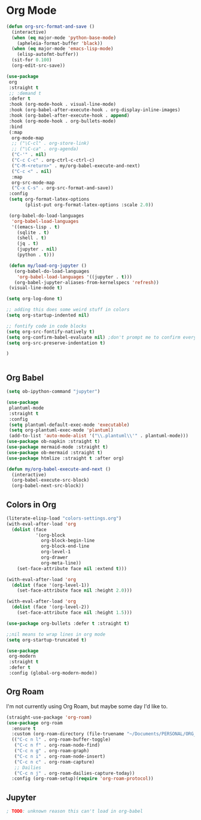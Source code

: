 * Org Mode
#+begin_src emacs-lisp
(defun org-src-format-and-save ()
  (interactive)
  (when (eq major-mode 'python-base-mode)
    (apheleia-format-buffer 'black))
  (when (eq major-mode 'emacs-lisp-mode)
    (elisp-autofmt-buffer))
  (sit-for 0.100)
  (org-edit-src-save))

(use-package
 org
 :straight t
 ;; :demand t
 :defer t
 :hook (org-mode-hook . visual-line-mode)
 :hook (org-babel-after-execute-hook . org-display-inline-images)
 :hook (org-babel-after-execute-hook . append)
 :hook (org-mode-hook . org-bullets-mode)
 :bind
 (:map
  org-mode-map
  ;; ("\C-cl" . org-store-link)
  ;; ("\C-ca" . org-agenda)
  ("C-'" . nil)
  ("C-c C-c" . org-ctrl-c-ctrl-c)
  ("C-M-<return>" . my/org-babel-execute-and-next)
  ("C-c <" . nil)
  :map
  org-src-mode-map
  ("C-x C-s" . org-src-format-and-save))
 :config
 (setq org-format-latex-options
       (plist-put org-format-latex-options :scale 2.0))

 (org-babel-do-load-languages
  'org-babel-load-languages
  '((emacs-lisp . t)
    (sqlite . t)
    (shell . t)
    (jq . t)
    (jupyter . nil)
    (python . t)))

 (defun my/load-org-jupyter ()
   (org-babel-do-load-languages
    'org-babel-load-languages '((jupyter . t)))
   (org-babel-jupyter-aliases-from-kernelspecs 'refresh))
 (visual-line-mode t)

(setq org-log-done t)

;; adding this does some weird stuff in colors
(setq org-startup-indented nil)

;; fontify code in code blocks
(setq org-src-fontify-natively t)
(setq org-confirm-babel-evaluate nil) ;don't prompt me to confirm everytime I want to evaluate a block
(setq org-src-preserve-indentation t)

)


#+end_src
** Org Babel
#+begin_src emacs-lisp :load yes
(setq ob-ipython-command "jupyter")

(use-package
 plantuml-mode
 :straight t
 :config
 (setq plantuml-default-exec-mode 'executable)
 (setq org-plantuml-exec-mode 'plantuml)
 (add-to-list 'auto-mode-alist '("\\.plantuml\\'" . plantuml-mode)))
(use-package ob-napkin :straight t)
(use-package mermaid-mode :straight t)
(use-package ob-mermaid :straight t)
(use-package htmlize :straight t :after org)

(defun my/org-babel-execute-and-next ()
  (interactive)
  (org-babel-execute-src-block)
  (org-babel-next-src-block))

#+end_src
** Colors in Org
#+begin_src emacs-lisp :load yes
(literate-elisp-load "colors-settings.org")
(with-eval-after-load 'org
  (dolist (face
           '(org-block
             org-block-begin-line
             org-block-end-line
             org-level-1
             org-drawer
             org-meta-line))
    (set-face-attribute face nil :extend t)))

(with-eval-after-load 'org
  (dolist (face '(org-level-1))
    (set-face-attribute face nil :height 2.0)))

(with-eval-after-load 'org
  (dolist (face '(org-level-2))
    (set-face-attribute face nil :height 1.5)))

(use-package org-bullets :defer t :straight t)

;;nil means to wrap lines in org mode
(setq org-startup-truncated t)

(use-package
 org-modern
 :straight t
 :defer t
 :config (global-org-modern-mode))
#+end_src

** Org Roam
I'm not currently using Org Roam, but maybe some day I'd like to.
#+begin_src emacs-lisp :load no
(straight-use-package 'org-roam)
(use-package org-roam
  :ensure t
  :custom (org-roam-directory (file-truename "~/Documents/PERSONAL/ORG_ROAM/")):bind
  (("C-c n l" . org-roam-buffer-toggle)
   ("C-c n f" . org-roam-node-find)
   ("C-c n g" . org-roam-graph)
   ("C-c n i" . org-roam-node-insert)
   ("C-c n c" . org-roam-capture)
   ;; Dailies
   ("C-c n j" . org-roam-dailies-capture-today))
  :config (org-roam-setup)(require 'org-roam-protocol))
#+end_src

** Jupyter
#+begin_src emacs-lisp :load yes
; TODO: unknown reason this can't load in org-babel
#+end_src
